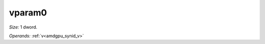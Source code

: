 ..
    **************************************************
    *                                                *
    *   Automatically generated file, do not edit!   *
    *                                                *
    **************************************************

.. _amdgpu_synid_gfx11_vparam0:

vparam0
=======

*Size:* 1 dword.

*Operands:* :ref:`v<amdgpu_synid_v>`
